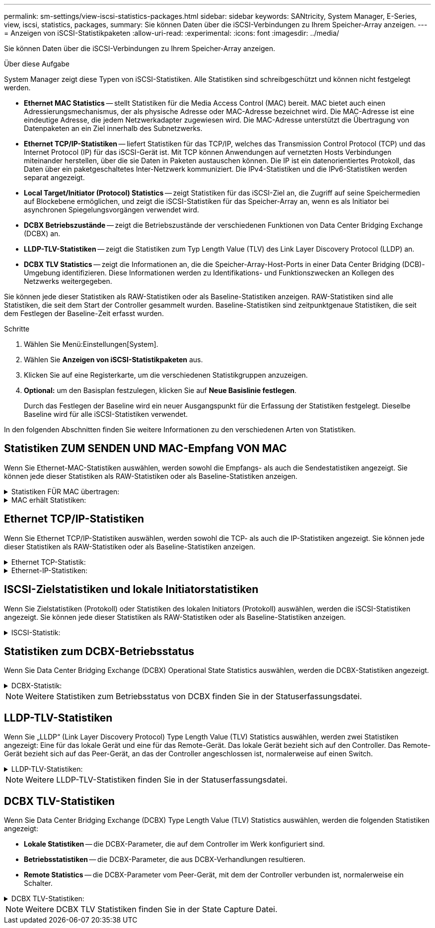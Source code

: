 ---
permalink: sm-settings/view-iscsi-statistics-packages.html 
sidebar: sidebar 
keywords: SANtricity, System Manager, E-Series, view, iscsi, statistics, packages, 
summary: Sie können Daten über die iSCSI-Verbindungen zu Ihrem Speicher-Array anzeigen. 
---
= Anzeigen von iSCSI-Statistikpaketen
:allow-uri-read: 
:experimental: 
:icons: font
:imagesdir: ../media/


[role="lead"]
Sie können Daten über die iSCSI-Verbindungen zu Ihrem Speicher-Array anzeigen.

.Über diese Aufgabe
System Manager zeigt diese Typen von iSCSI-Statistiken. Alle Statistiken sind schreibgeschützt und können nicht festgelegt werden.

* *Ethernet MAC Statistics* -- stellt Statistiken für die Media Access Control (MAC) bereit. MAC bietet auch einen Adressierungsmechanismus, der als physische Adresse oder MAC-Adresse bezeichnet wird. Die MAC-Adresse ist eine eindeutige Adresse, die jedem Netzwerkadapter zugewiesen wird. Die MAC-Adresse unterstützt die Übertragung von Datenpaketen an ein Ziel innerhalb des Subnetzwerks.
* *Ethernet TCP/IP-Statistiken* -- liefert Statistiken für das TCP/IP, welches das Transmission Control Protocol (TCP) und das Internet Protocol (IP) für das iSCSI-Gerät ist. Mit TCP können Anwendungen auf vernetzten Hosts Verbindungen miteinander herstellen, über die sie Daten in Paketen austauschen können. Die IP ist ein datenorientiertes Protokoll, das Daten über ein paketgeschaltetes Inter-Netzwerk kommuniziert. Die IPv4-Statistiken und die IPv6-Statistiken werden separat angezeigt.
* *Local Target/Initiator (Protocol) Statistics* -- zeigt Statistiken für das iSCSI-Ziel an, die Zugriff auf seine Speichermedien auf Blockebene ermöglichen, und zeigt die iSCSI-Statistiken für das Speicher-Array an, wenn es als Initiator bei asynchronen Spiegelungsvorgängen verwendet wird.
* *DCBX Betriebszustände* -- zeigt die Betriebszustände der verschiedenen Funktionen von Data Center Bridging Exchange (DCBX) an.
* *LLDP-TLV-Statistiken* -- zeigt die Statistiken zum Typ Length Value (TLV) des Link Layer Discovery Protocol (LLDP) an.
* *DCBX TLV Statistics* -- zeigt die Informationen an, die die Speicher-Array-Host-Ports in einer Data Center Bridging (DCB)-Umgebung identifizieren. Diese Informationen werden zu Identifikations- und Funktionszwecken an Kollegen des Netzwerks weitergegeben.


Sie können jede dieser Statistiken als RAW-Statistiken oder als Baseline-Statistiken anzeigen. RAW-Statistiken sind alle Statistiken, die seit dem Start der Controller gesammelt wurden. Baseline-Statistiken sind zeitpunktgenaue Statistiken, die seit dem Festlegen der Baseline-Zeit erfasst wurden.

.Schritte
. Wählen Sie Menü:Einstellungen[System].
. Wählen Sie *Anzeigen von iSCSI-Statistikpaketen* aus.
. Klicken Sie auf eine Registerkarte, um die verschiedenen Statistikgruppen anzuzeigen.
. *Optional:* um den Basisplan festzulegen, klicken Sie auf *Neue Basislinie festlegen*.
+
Durch das Festlegen der Baseline wird ein neuer Ausgangspunkt für die Erfassung der Statistiken festgelegt. Dieselbe Baseline wird für alle iSCSI-Statistiken verwendet.



In den folgenden Abschnitten finden Sie weitere Informationen zu den verschiedenen Arten von Statistiken.



== Statistiken ZUM SENDEN UND MAC-Empfang VON MAC

Wenn Sie Ethernet-MAC-Statistiken auswählen, werden sowohl die Empfangs- als auch die Sendestatistiken angezeigt. Sie können jede dieser Statistiken als RAW-Statistiken oder als Baseline-Statistiken anzeigen.

.Statistiken FÜR MAC übertragen:
[%collapsible]
====
[cols="25h,~"]
|===
| Statistik | Definition 


 a| 
F
 a| 
Bildanzahl



 a| 
B
 a| 
Byte-Anzahl



 a| 
MF
 a| 
Multicast-Frame-Anzahl



 a| 
BF
 a| 
Anzahl der Broadcast-Frames



 a| 
PF
 a| 
Umstellungsunterbrechung



 a| 
CF
 a| 
Kontrolle der Frame-Anzahl



 a| 
FDF
 a| 
Frame-Deferral-Anzahl



 a| 
GEFÜTTERT
 a| 
Überzähligen Rückstellwert einrahmen



 a| 
FLC
 a| 
Anzahl verspäteter Kollisionen erfassen



 a| 
FA
 a| 
Anzahl der Abbruchbilder



 a| 
FSC
 a| 
Einzelkollisionszählung im Rahmen



 a| 
FMC
 a| 
Mehrere Kollisionen erfassen



 a| 
FC
 a| 
Kollisionszählung des Rahmens



 a| 
FDR
 a| 
Anzahl der Einzelbilder gelöscht



 a| 
JF.
 a| 
Anzahl Jumbo-Frames

|===
====
.MAC erhält Statistiken:
[%collapsible]
====
[cols="25h,~"]
|===
| Statistik | Definition 


 a| 
F
 a| 
Bildanzahl



 a| 
B
 a| 
Byte-Anzahl



 a| 
MF
 a| 
Multicast-Frame-Anzahl



 a| 
BF
 a| 
Anzahl der Broadcast-Frames



 a| 
PF
 a| 
Umstellungsunterbrechung



 a| 
CF
 a| 
Kontrolle der Frame-Anzahl



 a| 
FLE.
 a| 
Fehleranzahl der Frame-Länge



 a| 
FD.
 a| 
Anzahl der Einzelbilder gelöscht



 a| 
FCRCE
 a| 
Frame CRC-Fehleranzahl



 a| 
GEBÜHR
 a| 
Fehleranzahl der Frame-Codierung



 a| 
LFE
 a| 
Große Frame-Fehleranzahl



 a| 
SFE
 a| 
Fehleranzahl bei kleinem Frame



 a| 
J
 a| 
Jabber zählen



 a| 
UCC
 a| 
Unbekannte Anzahl der Kontrollrahmen



 a| 
CSE
 a| 
Fehleranzahl bei der Carrier-Sense

|===
====


== Ethernet TCP/IP-Statistiken

Wenn Sie Ethernet TCP/IP-Statistiken auswählen, werden sowohl die TCP- als auch die IP-Statistiken angezeigt. Sie können jede dieser Statistiken als RAW-Statistiken oder als Baseline-Statistiken anzeigen.

.Ethernet TCP-Statistik:
[%collapsible]
====
[cols="25h,~"]
|===
| Statistik | Definition 


 a| 
TXS
 a| 
Anzahl übertragener Segmente



 a| 
TXB
 a| 
Übertragene Byte-Anzahl



 a| 
RTxTE
 a| 
Die Anzahl der abgelaufenen Wiederholungstimer ist abgelaufen



 a| 
TxDACK
 a| 
Verzögerte ACK-Anzahl übertragen



 a| 
TxACK
 a| 
ACK-Anzahl übertragen



 a| 
RXS
 a| 
Anzahl empfangene Segmente



 a| 
RXB
 a| 
Anzahl der empfangenen Bytes



 a| 
RxDACK
 a| 
Doppelte ACK-Anzahl empfangen



 a| 
RxACK
 a| 
ACK-Anzahl empfangen



 a| 
RxSEC
 a| 
Fehleranzahl des empfangenen Segments



 a| 
RxSOOC
 a| 
Nicht bestellbare Segmente erhalten



 a| 
RxWP
 a| 
Anzahl der Fühler für Fenster empfangen



 a| 
RxWU
 a| 
Anzahl der empfangenen Fensteraktualisierungen

|===
====
.Ethernet-IP-Statistiken:
[%collapsible]
====
[cols="25h,~"]
|===
| Statistik | Definition 


 a| 
TXP
 a| 
Anzahl übertragener Pakete



 a| 
TXB
 a| 
Übertragene Byte-Anzahl



 a| 
TXF
 a| 
Anzahl der übertragenen Fragmente



 a| 
RXP
 a| 
Empfangene Pakete zählen. Wählen Sie *IPv4 anzeigen*, um die Anzahl der empfangenen IPv4-Pakete anzuzeigen. Wählen Sie *IPv6 anzeigen*, um die Anzahl der empfangenen IPv6-Pakete anzuzeigen.



 a| 
RXB
 a| 
Anzahl der empfangenen Bytes



 a| 
RXF
 a| 
Anzahl der empfangenen Fragmente



 a| 
RxPE
 a| 
Fehleranzahl der empfangenen Pakete



 a| 
DR
 a| 
Anzahl der Datagrammumzusammenbau



 a| 
DRE-OLFC
 a| 
Fehler bei der erneuten Datenzusammenlegung, überlappende Fragmentanzahl



 a| 
DRE-OOFC
 a| 
Fehler bei der erneuten Datenzusammenlegung, Anzahl der Fragmente außerhalb der Reihenfolge



 a| 
DRE-TOC
 a| 
Fehler beim erneuten Zusammenbau des Datagramms, Anzahl der Auszeiten

|===
====


== ISCSI-Zielstatistiken und lokale Initiatorstatistiken

Wenn Sie Zielstatistiken (Protokoll) oder Statistiken des lokalen Initiators (Protokoll) auswählen, werden die iSCSI-Statistiken angezeigt. Sie können jede dieser Statistiken als RAW-Statistiken oder als Baseline-Statistiken anzeigen.

.ISCSI-Statistik:
[%collapsible]
====
[cols="25h,~"]
|===
| Statistik | Definition 


 a| 
SL
 a| 
Erfolgreiche iSCSI-Anmeldungen



 a| 
UL
 a| 
Anzahl der iSCSI-Anmeldungen war nicht erfolgreich



 a| 
SA
 a| 
Erfolgreiche iSCSI-Authentifizierungszahl (wenn die Authentifizierung aktiviert ist)



 a| 
UA
 a| 
ISCSI-Authentifizierungszahl nicht erfolgreich (bei aktivierter Authentifizierung)



 a| 
PDU
 a| 
Korrigieren Sie die Anzahl der verarbeiteten iSCSI-PDUs



 a| 
HDE
 a| 
ISCSI-PDUs mit Header-Digest-Fehleranzahl



 a| 
DDE
 a| 
ISCSI-PDUs mit Daten-Digest-Fehleranzahl



 a| 
RE
 a| 
PDUs mit iSCSI-Protokollfehlern zählen



 a| 
UST
 a| 
Unerwartete Anzahl der Anschlüsse für iSCSI-Sitzungen



 a| 
UCT
 a| 
Unerwartete Anzahl der Beendigung der iSCSI-Verbindung

|===
====


== Statistiken zum DCBX-Betriebsstatus

Wenn Sie Data Center Bridging Exchange (DCBX) Operational State Statistics auswählen, werden die DCBX-Statistiken angezeigt.

.DCBX-Statistik:
[%collapsible]
====
[cols="25h,~"]
|===
| Statistik | Definition 


 a| 
ISCSI-Host-Port
 a| 
Zeigt die Position des erkannten Host-Ports im Controller #, Port #-Format an.



 a| 
Prioritätsgruppe
 a| 
Gibt den Betriebszustand der Anwendung „Priority Group (PG)“ an. Der Status ist entweder aktiviert oder deaktiviert.



 a| 
Prioritätsbasierte Flusssteuerung
 a| 
Zeigt den Betriebszustand der PFC-Funktion (Priority-Based Flow Control) an. Der Status ist entweder aktiviert oder deaktiviert.



 a| 
ISCSI-Funktion
 a| 
Zeigt den Betriebszustand der iSCSI-Anwendung (Internet Small Computer System Interface) an. Der Status ist entweder aktiviert oder deaktiviert.



 a| 
FCoE-Bandbreite
 a| 
Zeigt den Status der FCoE-Bandbreite (Fibre Channel over Ethernet) an. Der Status lautet wahr oder falsch.



 a| 
Keine Übereinstimmung der FCoE/FIP-Zuordnung stimmt nicht überein
 a| 
Zeigt an, ob eine Zuordnung zwischen FCoE und dem FCoE Initialization Protocol (FIP) nicht stimmt. Der Wert lautet wahr oder falsch.

|===
====

NOTE: Weitere Statistiken zum Betriebsstatus von DCBX finden Sie in der Statuserfassungsdatei.



== LLDP-TLV-Statistiken

Wenn Sie „LLDP“ (Link Layer Discovery Protocol) Type Length Value (TLV) Statistics auswählen, werden zwei Statistiken angezeigt: Eine für das lokale Gerät und eine für das Remote-Gerät. Das lokale Gerät bezieht sich auf den Controller. Das Remote-Gerät bezieht sich auf das Peer-Gerät, an das der Controller angeschlossen ist, normalerweise auf einen Switch.

.LLDP-TLV-Statistiken:
[%collapsible]
====
[cols="25h,~"]
|===
| Statistik | Definition 


 a| 
ISCSI-Host-Port
 a| 
Zeigt die Position des erkannten Host-Ports im Controller #, Port #-Format an.



 a| 
Chassis-ID
 a| 
Zeigt die Gehäuse-ID an.



 a| 
Untertyp Chassis-ID
 a| 
Gibt den Untertyp der Chassis-ID an.



 a| 
Port-ID
 a| 
Zeigt die Port-ID an.



 a| 
Subtyp für die Port-ID
 a| 
Gibt den Untertyp der Port-ID an.



 a| 
Live-Zeit
 a| 
Gibt die Anzahl der Sekunden an, die der LLDP-Mitarbeiter des Empfängers als gültig erachtet.

|===
====

NOTE: Weitere LLDP-TLV-Statistiken finden Sie in der Statuserfassungsdatei.



== DCBX TLV-Statistiken

Wenn Sie Data Center Bridging Exchange (DCBX) Type Length Value (TLV) Statistics auswählen, werden die folgenden Statistiken angezeigt:

* *Lokale Statistiken* -- die DCBX-Parameter, die auf dem Controller im Werk konfiguriert sind.
* *Betriebsstatistiken* -- die DCBX-Parameter, die aus DCBX-Verhandlungen resultieren.
* *Remote Statistics* -- die DCBX-Parameter vom Peer-Gerät, mit dem der Controller verbunden ist, normalerweise ein Schalter.


.DCBX TLV-Statistiken:
[%collapsible]
====
[cols="25h,~"]
|===
| Statistik | Definition 


 a| 
ISCSI-Host-Port
 a| 
Zeigt die Position des erkannten Host-Ports im Controller #, Port #-Format an.



 a| 
Flusssteuerungsmodus
 a| 
Der Flow Control-Modus des gesamten Ports. Gültige Werte sind deaktiviert, Standard, pro Priorität oder unbestimmt.



 a| 
Protokoll
 a| 
Das Kommunikationsprotokoll. Gültige Werte sind FCoE, FIP, iSCSI oder UNBEKANNT.



 a| 
Priorität
 a| 
Ganzzahlwert, der die Prioritätnummer der Kommunikation angibt.



 a| 
Prioritätsgruppe
 a| 
Ganzzahlwert, der die Prioritätsgruppe darstellt, der das Protokoll zugewiesen wurde.



 a| 
Priorität Gruppe % Bandbreite
 a| 
Prozentwert, der die der Prioritätsgruppe zugewiesene Bandbreite angibt.



 a| 
DCBX PFC-Status
 a| 
Der Status der prioritätsbasierten Flow Control (PFC) des spezifischen Ports. Der Wert ist entweder aktiviert oder deaktiviert.

|===
====

NOTE: Weitere DCBX TLV Statistiken finden Sie in der State Capture Datei.
